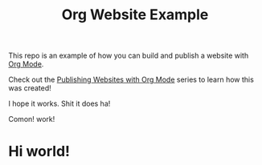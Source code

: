 #+title: Org Website Example

This repo is an example of how you can build and publish a website with [[https://orgmode.org][Org Mode]].

Check out the [[https://systemcrafters.net/publishing-websites-with-org-mode/][Publishing Websites with Org Mode]] series to learn how this was created!
 
I hope it works. Shit it does ha!

Comon! work!

* Hi world!
